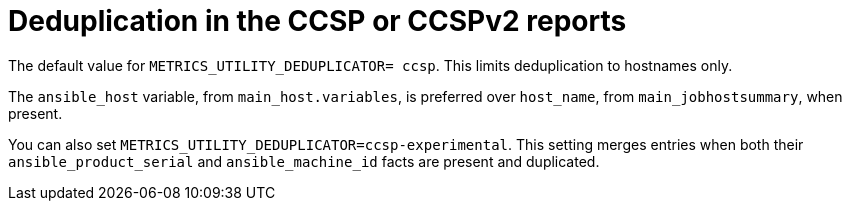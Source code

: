 :_mod-docs-content-type: REFERENCE

[id="ref-deduplication-ccsp-ccspv2"]

= Deduplication in the CCSP or CCSPv2 reports

The default value for `METRICS_UTILITY_DEDUPLICATOR= ccsp`. This limits deduplication to hostnames only.

The `ansible_host` variable, from `main_host.variables`, is preferred over `host_name`, from `main_jobhostsummary`, when present.

You can also set `METRICS_UTILITY_DEDUPLICATOR=ccsp-experimental`. This setting merges entries when both their `ansible_product_serial` and `ansible_machine_id` facts are present and duplicated.

